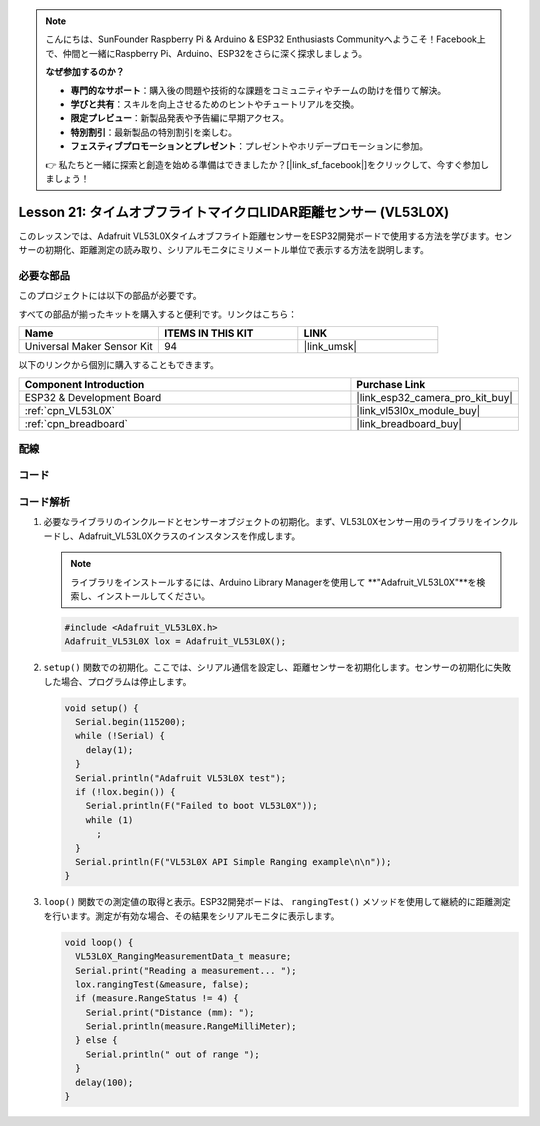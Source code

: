 .. note::

    こんにちは、SunFounder Raspberry Pi & Arduino & ESP32 Enthusiasts Communityへようこそ！Facebook上で、仲間と一緒にRaspberry Pi、Arduino、ESP32をさらに深く探求しましょう。

    **なぜ参加するのか？**

    - **専門的なサポート**：購入後の問題や技術的な課題をコミュニティやチームの助けを借りて解決。
    - **学びと共有**：スキルを向上させるためのヒントやチュートリアルを交換。
    - **限定プレビュー**：新製品発表や予告編に早期アクセス。
    - **特別割引**：最新製品の特別割引を楽しむ。
    - **フェスティブプロモーションとプレゼント**：プレゼントやホリデープロモーションに参加。

    👉 私たちと一緒に探索と創造を始める準備はできましたか？[|link_sf_facebook|]をクリックして、今すぐ参加しましょう！

.. _esp32_lesson21_vl53l0x:

Lesson 21: タイムオブフライトマイクロLIDAR距離センサー (VL53L0X)
====================================================================

このレッスンでは、Adafruit VL53L0Xタイムオブフライト距離センサーをESP32開発ボードで使用する方法を学びます。センサーの初期化、距離測定の読み取り、シリアルモニタにミリメートル単位で表示する方法を説明します。

必要な部品
--------------------------

このプロジェクトには以下の部品が必要です。

すべての部品が揃ったキットを購入すると便利です。リンクはこちら：

.. list-table::
    :widths: 20 20 20
    :header-rows: 1

    *   - Name	
        - ITEMS IN THIS KIT
        - LINK
    *   - Universal Maker Sensor Kit
        - 94
        - |link_umsk|

以下のリンクから個別に購入することもできます。

.. list-table::
    :widths: 30 10
    :header-rows: 1

    *   - Component Introduction
        - Purchase Link

    *   - ESP32 & Development Board
        - |link_esp32_camera_pro_kit_buy|
    *   - :ref:`cpn_VL53L0X`
        - |link_vl53l0x_module_buy|
    *   - :ref:`cpn_breadboard`
        - |link_breadboard_buy|


配線
---------------------------

.. image:: img/Lesson_21_VL53L0X_esp32_bb.png
    :width: 100%


コード
---------------------------

.. raw:: html

    <iframe src=https://create.arduino.cc/editor/sunfounder01/2f8bf48c-e404-4a3d-a9ac-eb1878f54017/preview?embed style="height:510px;width:100%;margin:10px 0" frameborder=0></iframe>

コード解析
---------------------------

#. 必要なライブラリのインクルードとセンサーオブジェクトの初期化。まず、VL53L0Xセンサー用のライブラリをインクルードし、Adafruit_VL53L0Xクラスのインスタンスを作成します。

   .. note:: 
      ライブラリをインストールするには、Arduino Library Managerを使用して **"Adafruit_VL53L0X"**を検索し、インストールしてください。  

   .. code-block:: arduino

      #include <Adafruit_VL53L0X.h>
      Adafruit_VL53L0X lox = Adafruit_VL53L0X();

#. ``setup()`` 関数での初期化。ここでは、シリアル通信を設定し、距離センサーを初期化します。センサーの初期化に失敗した場合、プログラムは停止します。

   .. code-block:: arduino

      void setup() {
        Serial.begin(115200);
        while (!Serial) {
          delay(1);
        }
        Serial.println("Adafruit VL53L0X test");
        if (!lox.begin()) {
          Serial.println(F("Failed to boot VL53L0X"));
          while (1)
            ;
        }
        Serial.println(F("VL53L0X API Simple Ranging example\n\n"));
      }

#. ``loop()`` 関数での測定値の取得と表示。ESP32開発ボードは、 ``rangingTest()`` メソッドを使用して継続的に距離測定を行います。測定が有効な場合、その結果をシリアルモニタに表示します。

   .. code-block:: arduino
       
      void loop() {
        VL53L0X_RangingMeasurementData_t measure;
        Serial.print("Reading a measurement... ");
        lox.rangingTest(&measure, false);
        if (measure.RangeStatus != 4) {
          Serial.print("Distance (mm): ");
          Serial.println(measure.RangeMilliMeter);
        } else {
          Serial.println(" out of range ");
        }
        delay(100);
      }